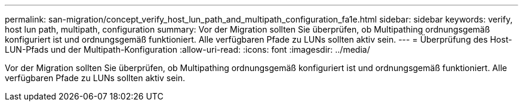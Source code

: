 ---
permalink: san-migration/concept_verify_host_lun_path_and_multipath_configuration_fa1e.html 
sidebar: sidebar 
keywords: verify, host lun path, multipath, configuration 
summary: Vor der Migration sollten Sie überprüfen, ob Multipathing ordnungsgemäß konfiguriert ist und ordnungsgemäß funktioniert. Alle verfügbaren Pfade zu LUNs sollten aktiv sein. 
---
= Überprüfung des Host-LUN-Pfads und der Multipath-Konfiguration
:allow-uri-read: 
:icons: font
:imagesdir: ../media/


[role="lead"]
Vor der Migration sollten Sie überprüfen, ob Multipathing ordnungsgemäß konfiguriert ist und ordnungsgemäß funktioniert. Alle verfügbaren Pfade zu LUNs sollten aktiv sein.
